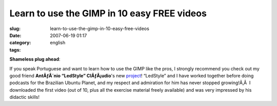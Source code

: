 Learn to use the GIMP in 10 easy FREE videos
############################################
:slug: learn-to-use-the-gimp-in-10-easy-free-videos
:date: 2007-06-19 01:17
:category:
:tags: english

**Shameless plug ahead**:

If you speak Portuguese and want to learn how to use the GIMP like the
pros, I strongly recommend you check out my good friend **AntÃƒÂ´nio
“LedStyle” ClÃƒÂ¡udio**'s new
`project <http://www.tuxresources.org/blog/?p=183>`__! “LedStyle” and I
have worked together before doing podcasts for the Brazilian Ubuntu
Planet, and my respect and admiration for him has never stopped
growing!Ã‚Â  I downloaded the first video (out of 10, plus all the
exercise material freely available) and was very impressed by his
didactic skills!
